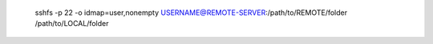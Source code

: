 
    sshfs -p 22 -o idmap=user,nonempty USERNAME@REMOTE-SERVER:/path/to/REMOTE/folder /path/to/LOCAL/folder